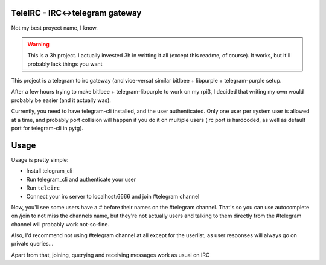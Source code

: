 TeleIRC - IRC<->telegram gateway
---------------------------------

Not my best proyect name, I know.

.. warning:: This is a 3h project. I actually invested
             3h in writting it all (except this readme,
             of course).
             It works, but it'll probably lack things
             you want


This project is a telegram to irc gateway (and vice-versa)
similar bitlbee + libpurple + telegram-purple setup.

After a few hours trying to make bitlbee + telegram-libpurple
to work on my rpi3, I decided that writing my own would probably
be easier (and it actually was).

Currently, you need to have telegram-cli installed, and
the user authenticated. Only one user per system user is allowed
at a time, and probably port collision will happen if you do it
on multiple users (irc port is hardcoded, as well as default
port for telegram-cli in pytg).

Usage
------

Usage is pretty simple:

- Install telegram_cli
- Run telegram_cli and authenticate your user
- Run ``teleirc``
- Connect your irc server to localhost:6666 and join #telegram
  channel

Now, you'll see some users have a # before their names on the
#telegram channel. That's so you can use autocomplete on
/join to not miss the channels name, but they're not actually
users and talking to them directly from the #telegram channel
will probably work not-so-fine.

Also, I'd recommend not using #telegram channel at all except
for the userlist, as user responses will always go on private
queries...

Apart from that, joining, querying and receiving messages work
as usual on IRC
